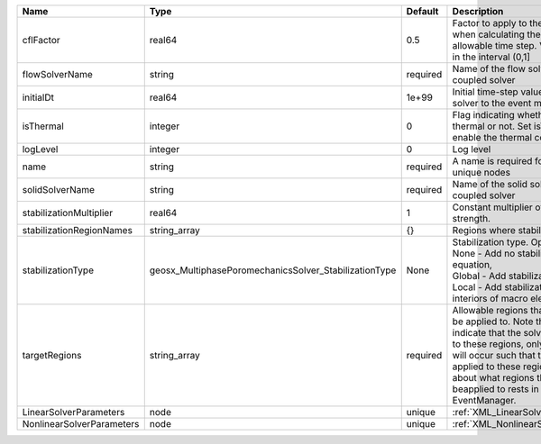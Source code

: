 

========================= ===================================================== ======== ====================================================================================================================================================================================================================================================================================================================== 
Name                      Type                                                  Default  Description                                                                                                                                                                                                                                                                                                            
========================= ===================================================== ======== ====================================================================================================================================================================================================================================================================================================================== 
cflFactor                 real64                                                0.5      Factor to apply to the `CFL condition <http://en.wikipedia.org/wiki/Courant-Friedrichs-Lewy_condition>`_ when calculating the maximum allowable time step. Values should be in the interval (0,1]                                                                                                                      
flowSolverName            string                                                required Name of the flow solver used by the coupled solver                                                                                                                                                                                                                                                                     
initialDt                 real64                                                1e+99    Initial time-step value required by the solver to the event manager.                                                                                                                                                                                                                                                   
isThermal                 integer                                               0        Flag indicating whether the problem is thermal or not. Set isThermal="1" to enable the thermal coupling                                                                                                                                                                                                                
logLevel                  integer                                               0        Log level                                                                                                                                                                                                                                                                                                              
name                      string                                                required A name is required for any non-unique nodes                                                                                                                                                                                                                                                                            
solidSolverName           string                                                required Name of the solid solver used by the coupled solver                                                                                                                                                                                                                                                                    
stabilizationMultiplier   real64                                                1        Constant multiplier of stabilization strength.                                                                                                                                                                                                                                                                         
stabilizationRegionNames  string_array                                          {}       Regions where stabilization is applied.                                                                                                                                                                                                                                                                                
stabilizationType         geosx_MultiphasePoromechanicsSolver_StabilizationType None     | Stabilization type. Options are:                                                                                                                                                                                                                                                                                       
                                                                                         | None - Add no stabilization to mass equation,                                                                                                                                                                                                                                                                          
                                                                                         | Global - Add stabilization to all faces,                                                                                                                                                                                                                                                                               
                                                                                         | Local - Add stabilization only to interiors of macro elements.                                                                                                                                                                                                                                                         
targetRegions             string_array                                          required Allowable regions that the solver may be applied to. Note that this does not indicate that the solver will be applied to these regions, only that allocation will occur such that the solver may be applied to these regions. The decision about what regions this solver will beapplied to rests in the EventManager. 
LinearSolverParameters    node                                                  unique   :ref:`XML_LinearSolverParameters`                                                                                                                                                                                                                                                                                      
NonlinearSolverParameters node                                                  unique   :ref:`XML_NonlinearSolverParameters`                                                                                                                                                                                                                                                                                   
========================= ===================================================== ======== ====================================================================================================================================================================================================================================================================================================================== 


